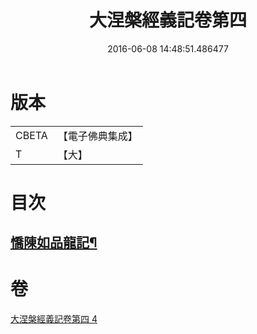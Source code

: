 #+TITLE: 大涅槃經義記卷第四 
#+DATE: 2016-06-08 14:48:51.486477

* 版本
 |     CBETA|【電子佛典集成】|
 |         T|【大】     |

* 目次
** [[file:KR6g0011_004.txt::004-0301a10][憍陳如品龍記¶]]

* 卷
[[file:KR6g0011_004.txt][大涅槃經義記卷第四 4]]

